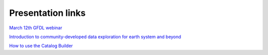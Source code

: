 Presentation links
==================
`March 12th GFDL webinar <https://github.com/aradhakrishnanGFDL/CatalogBuilder/blob/main/doc/_static/data%20catalog%20webinar%20slides.pdf>`_

`Introduction to community-developed data exploration for earth system and beyond <https://github.com/NOAA-GFDL/CatalogBuilder/blob/47-intro-docs/doc/_static/Introduction%20to%20catalogs%20and%20intake-esm%20.pdf>`_

`How to use the Catalog Builder <https://github.com/NOAA-GFDL/CatalogBuilder/blob/47-intro-docs/doc/_static/How-To-Use-The-Catalog-Builder.pdf>`_

